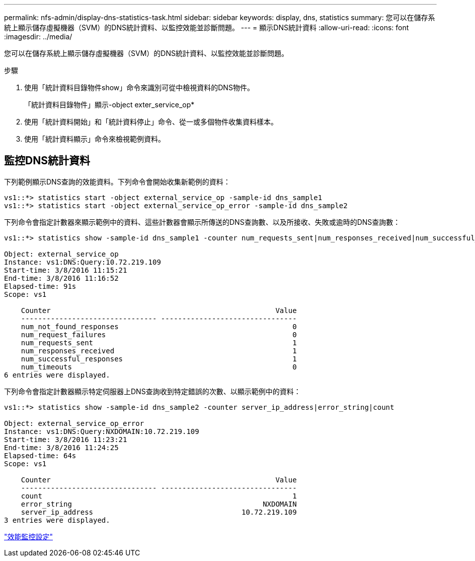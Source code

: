 ---
permalink: nfs-admin/display-dns-statistics-task.html 
sidebar: sidebar 
keywords: display, dns, statistics 
summary: 您可以在儲存系統上顯示儲存虛擬機器（SVM）的DNS統計資料、以監控效能並診斷問題。 
---
= 顯示DNS統計資料
:allow-uri-read: 
:icons: font
:imagesdir: ../media/


[role="lead"]
您可以在儲存系統上顯示儲存虛擬機器（SVM）的DNS統計資料、以監控效能並診斷問題。

.步驟
. 使用「統計資料目錄物件show」命令來識別可從中檢視資料的DNS物件。
+
「統計資料目錄物件」顯示-object exter_service_op*

. 使用「統計資料開始」和「統計資料停止」命令、從一或多個物件收集資料樣本。
. 使用「統計資料顯示」命令來檢視範例資料。




== 監控DNS統計資料

下列範例顯示DNS查詢的效能資料。下列命令會開始收集新範例的資料：

[listing]
----
vs1::*> statistics start -object external_service_op -sample-id dns_sample1
vs1::*> statistics start -object external_service_op_error -sample-id dns_sample2
----
下列命令會指定計數器來顯示範例中的資料、這些計數器會顯示所傳送的DNS查詢數、以及所接收、失敗或逾時的DNS查詢數：

[listing]
----
vs1::*> statistics show -sample-id dns_sample1 -counter num_requests_sent|num_responses_received|num_successful_responses|num_timeouts|num_request_failures|num_not_found_responses

Object: external_service_op
Instance: vs1:DNS:Query:10.72.219.109
Start-time: 3/8/2016 11:15:21
End-time: 3/8/2016 11:16:52
Elapsed-time: 91s
Scope: vs1

    Counter                                                     Value
    -------------------------------- --------------------------------
    num_not_found_responses                                         0
    num_request_failures                                            0
    num_requests_sent                                               1
    num_responses_received                                          1
    num_successful_responses                                        1
    num_timeouts                                                    0
6 entries were displayed.
----
下列命令會指定計數器顯示特定伺服器上DNS查詢收到特定錯誤的次數、以顯示範例中的資料：

[listing]
----
vs1::*> statistics show -sample-id dns_sample2 -counter server_ip_address|error_string|count

Object: external_service_op_error
Instance: vs1:DNS:Query:NXDOMAIN:10.72.219.109
Start-time: 3/8/2016 11:23:21
End-time: 3/8/2016 11:24:25
Elapsed-time: 64s
Scope: vs1

    Counter                                                     Value
    -------------------------------- --------------------------------
    count                                                           1
    error_string                                             NXDOMAIN
    server_ip_address                                   10.72.219.109
3 entries were displayed.
----
link:../performance-config/index.html["效能監控設定"]
